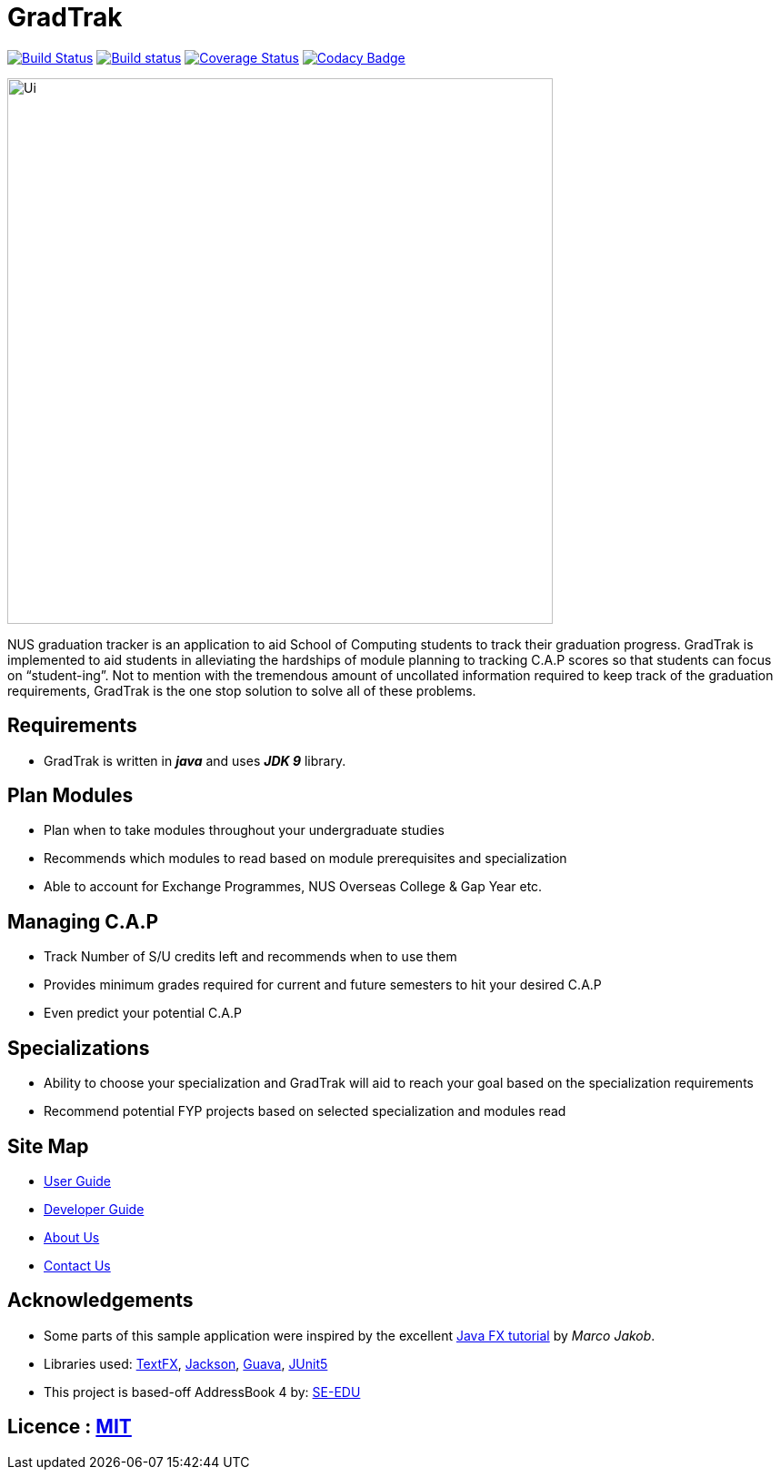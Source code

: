 = GradTrak
ifdef::env-github,env-browser[:relfileprefix: docs/]

https://travis-ci.org/cs2103-ay1819s2-w14-4/main/[image:https://travis-ci.org/cs2103-ay1819s2-w14-4/main/.svg?branch=master[Build Status]]
https://ci.appveyor.com/project/damithc/addressbook-level4[image:https://ci.appveyor.com/api/projects/status/3boko2x2vr5cc3w2?svg=true[Build status]]
https://coveralls.io/github/cs2103-ay1819s2-w14-4/main?branch=master[image:https://coveralls.io/github/cs2103-ay1819s2-w14-4/main/badge.svg?branch=master[Coverage Status]]
https://www.codacy.com/app/damith/addressbook-level4?utm_source=github.com&utm_medium=referral&utm_content=se-edu/addressbook-level4&utm_campaign=Badge_Grade[image:https://api.codacy.com/project/badge/Grade/fc0b7775cf7f4fdeaf08776f3d8e364a[Codacy Badge]]

ifdef::env-github[]
image::docs/images/Ui.png[width="600"]
endif::[]

ifndef::env-github[]
image::images/Ui.png[width="600"]
endif::[]


NUS graduation tracker is an application to aid School of Computing students to track their graduation progress. GradTrak is implemented to aid students in alleviating the hardships of module planning to tracking C.A.P scores so that students can focus on “student-ing”. Not to mention with the tremendous amount of uncollated information required to keep track of the graduation requirements, GradTrak is the one stop solution to solve all of these problems.

== Requirements
* GradTrak is written in *_java_* and uses *_JDK 9_* library.

== Plan Modules
* Plan when to take modules throughout your undergraduate studies
* Recommends which modules to read based on module prerequisites and specialization
* Able to account for Exchange Programmes, NUS Overseas College & Gap Year etc.

== Managing C.A.P
* Track Number of S/U credits left and recommends when to use them
* Provides minimum grades required for current and future semesters to hit your desired C.A.P
* Even predict your potential C.A.P

== Specializations
* Ability to choose your specialization and GradTrak will aid to reach your goal based on the specialization requirements
* Recommend potential FYP projects based on selected specialization and modules read

== Site Map

* <<UserGuide#, User Guide>>
* <<DeveloperGuide#, Developer Guide>>
* <<AboutUs#, About Us>>
* <<ContactUs#, Contact Us>>

== Acknowledgements

* Some parts of this sample application were inspired by the excellent http://code.makery.ch/library/javafx-8-tutorial/[Java FX tutorial] by
_Marco Jakob_.
* Libraries used: https://github.com/TestFX/TestFX[TextFX], https://github.com/FasterXML/jackson[Jackson], https://github.com/google/guava[Guava], https://github.com/junit-team/junit5[JUnit5]
* This project is based-off  AddressBook 4 by:  https://github.com/se-edu/[SE-EDU]


== Licence : link:LICENSE[MIT]


